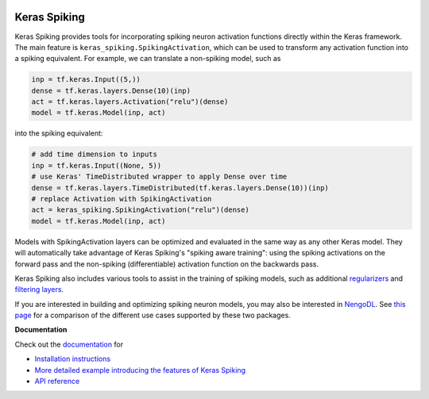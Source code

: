 .. image:: https://img.shields.io/pypi/v/keras-spiking.svg
  :target: https://pypi.org/project/keras-spiking
  :alt: Latest PyPI version

.. image:: https://img.shields.io/travis/com/nengo/keras-spiking/master.svg
  :target: https://travis-ci.com/nengo/keras-spiking
  :alt: Travis-CI build status

.. image:: https://img.shields.io/codecov/c/github/nengo/keras-spiking/master.svg
  :target: https://codecov.io/gh/nengo/keras-spiking
  :alt: Test coverage

*************
Keras Spiking
*************

Keras Spiking provides tools for incorporating spiking neuron activation functions
directly within the Keras framework. The main feature is
``keras_spiking.SpikingActivation``, which can be used to transform
any activation function into a spiking equivalent. For example, we can translate a
non-spiking model, such as

.. code-block:: python

    inp = tf.keras.Input((5,))
    dense = tf.keras.layers.Dense(10)(inp)
    act = tf.keras.layers.Activation("relu")(dense)
    model = tf.keras.Model(inp, act)

into the spiking equivalent:

.. code-block:: python

    # add time dimension to inputs
    inp = tf.keras.Input((None, 5))
    # use Keras' TimeDistributed wrapper to apply Dense over time
    dense = tf.keras.layers.TimeDistributed(tf.keras.layers.Dense(10))(inp)
    # replace Activation with SpikingActivation
    act = keras_spiking.SpikingActivation("relu")(dense)
    model = tf.keras.Model(inp, act)

Models with SpikingActivation layers can be optimized and evaluated in the same way as
any other Keras model. They will automatically take advantage of Keras Spiking's
"spiking aware training": using the spiking activations on the forward pass and the
non-spiking (differentiable) activation function on the backwards pass.

Keras Spiking also includes various tools to assist in the training of spiking models,
such as additional `regularizers
<https://www.nengo.ai/keras-spiking/reference.html#module-keras_spiking.regularizers>`_
and `filtering layers
<https://www.nengo.ai/keras-spiking/reference.html#module-keras_spiking.layers>`_.

If you are interested in building and optimizing spiking neuron models, you may also
be interested in `NengoDL <https://www.nengo.ai/nengo-dl>`_. See
`this page <https://www.nengo.ai/keras-spiking/nengo-dl-comparison.html>`_ for a
comparison of the different use cases supported by these two packages.

**Documentation**

Check out the `documentation <https://www.nengo.ai/keras-spiking/>`_ for

- `Installation instructions
  <https://www.nengo.ai/keras-spiking/installation.html>`_
- `More detailed example introducing the features of Keras Spiking
  <https://www.nengo.ai/keras-spiking/examples/spiking-fashion-mnist.html>`_
- `API reference <https://www.nengo.ai/keras-spiking/reference.html>`_
